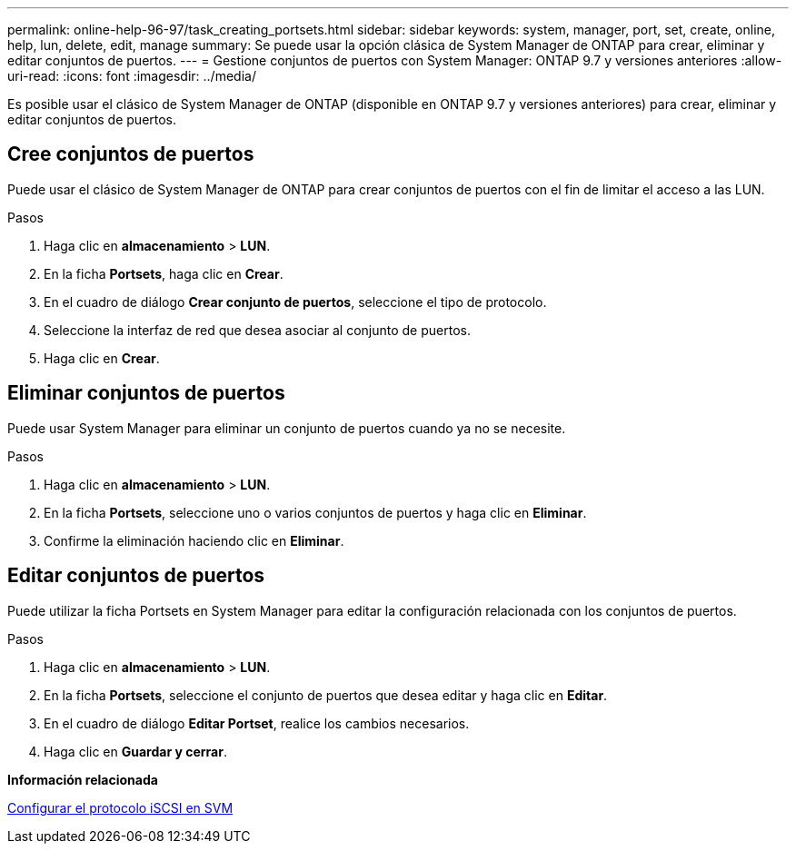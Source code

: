 ---
permalink: online-help-96-97/task_creating_portsets.html 
sidebar: sidebar 
keywords: system, manager, port, set, create, online, help, lun, delete, edit, manage 
summary: Se puede usar la opción clásica de System Manager de ONTAP para crear, eliminar y editar conjuntos de puertos. 
---
= Gestione conjuntos de puertos con System Manager: ONTAP 9.7 y versiones anteriores
:allow-uri-read: 
:icons: font
:imagesdir: ../media/


[role="lead"]
Es posible usar el clásico de System Manager de ONTAP (disponible en ONTAP 9.7 y versiones anteriores) para crear, eliminar y editar conjuntos de puertos.



== Cree conjuntos de puertos

Puede usar el clásico de System Manager de ONTAP para crear conjuntos de puertos con el fin de limitar el acceso a las LUN.

.Pasos
. Haga clic en *almacenamiento* > *LUN*.
. En la ficha *Portsets*, haga clic en *Crear*.
. En el cuadro de diálogo *Crear conjunto de puertos*, seleccione el tipo de protocolo.
. Seleccione la interfaz de red que desea asociar al conjunto de puertos.
. Haga clic en *Crear*.




== Eliminar conjuntos de puertos

Puede usar System Manager para eliminar un conjunto de puertos cuando ya no se necesite.

.Pasos
. Haga clic en *almacenamiento* > *LUN*.
. En la ficha *Portsets*, seleccione uno o varios conjuntos de puertos y haga clic en *Eliminar*.
. Confirme la eliminación haciendo clic en *Eliminar*.




== Editar conjuntos de puertos

Puede utilizar la ficha Portsets en System Manager para editar la configuración relacionada con los conjuntos de puertos.

.Pasos
. Haga clic en *almacenamiento* > *LUN*.
. En la ficha *Portsets*, seleccione el conjunto de puertos que desea editar y haga clic en *Editar*.
. En el cuadro de diálogo *Editar Portset*, realice los cambios necesarios.
. Haga clic en *Guardar y cerrar*.


*Información relacionada*

xref:task_configuring_iscsi_protocol_on_svms.adoc[Configurar el protocolo iSCSI en SVM]
